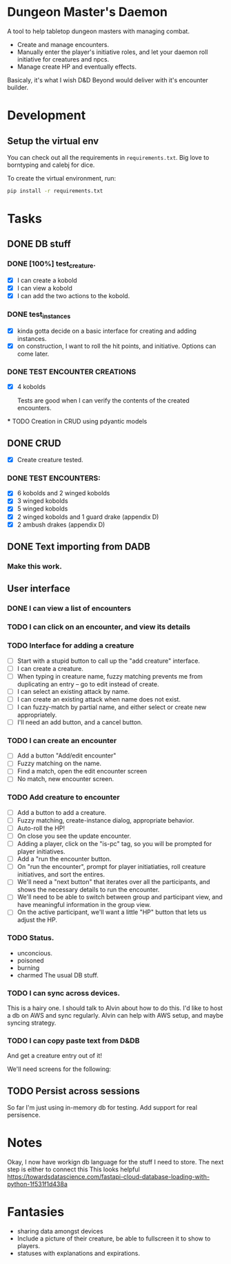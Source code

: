 * Dungeon Master's Daemon

A tool to help tabletop dungeon masters with managing combat.

   - Create and manage encounters.
   - Manually enter the player's initiative roles, and let your daemon roll initiative for creatures and npcs.
   - Manage create HP and eventually effects.

Basicaly, it's what I wish D&D Beyond would deliver with it's encounter builder.

* Development
** Setup the virtual env
You can check out all the requirements in ~requirements.txt~.  Big love to borntyping and calebj for dice.

To create the virtual environment, run:
#+begin_src bash
   pip install -r requirements.txt
#+end_src

* Tasks
** DONE DB stuff
CLOSED: [2023-03-20 Mon 09:45]


*** DONE [100%] test_creature.
CLOSED: [2023-03-20 Mon 06:25]
      - [X] I can create a kobold
      - [X] I can view a kobold
      - [X] I can add the two actions to the kobold.

*** DONE test_instances
CLOSED: [2023-03-20 Mon 06:25]
- [X] kinda gotta decide on a basic interface for creating and adding instances.
- [X] on construction, I want to roll the hit points, and initiative.  Options can come later.

*** DONE TEST ENCOUNTER CREATIONS
CLOSED: [2023-03-20 Mon 06:25]
    - [X]  4 kobolds

      Tests are good when I can verify the contents of the created encounters.

  *** TODO Creation in CRUD using pdyantic models
** DONE CRUD
CLOSED: [2023-03-20 Mon 09:44]
   - [X] Create creature tested.
*** DONE TEST ENCOUNTERS:
CLOSED: [2023-03-20 Mon 09:44]
    - [X] 6 kobolds and 2 winged kobolds
    - [X] 3 winged kobolds
    - [X] 5 winged kobolds
    - [X] 2 winged kobolds and 1 guard drake (appendix D)
    - [X] 2 ambush drakes (appendix D)

** DONE Text importing from DADB
CLOSED: [2023-03-20 Mon 06:23]

*** Make this work.

** User interface
*** DONE I can view a list of encounters
CLOSED: [2023-03-20 Mon 10:25]
*** TODO I can click on an encounter, and view its details
*** TODO Interface for adding a creature
       - [ ] Start with a stupid button to call up the "add creature" interface.
       - [ ] I can create a creature.
       - [ ] When typing in creature name, fuzzy matching prevents me from duplicating an entry -- go to edit instead of create.
       - [ ] I can select an existing attack by name.
       - [ ] I can create an existing attack when name does not exist.
       - [ ] I can fuzzy-match by partial name, and either select or create new appropriately.
       - [ ] I'll need an add button, and a cancel button.

*** TODO  I can create an encounter
       - [ ] Add a button "Add/edit encounter"
       - [ ] Fuzzy matching on the name.
       - [ ] Find a match, open the edit encounter screen
       - [ ] No match, new encounter screen.

*** TODO  Add creature to encounter
       - [ ] Add a button to add a creature.
       - [ ] Fuzzy matching, create-instance dialog, appropriate behavior.
       - [ ] Auto-roll the HP!
       - [ ] On close you see the update encounter.
       - [ ] Adding a player, click on the "is-pc" tag, so you will be prompted for player initiatives.
       - [ ] Add a "run the encounter button.
       - [ ] On  "run the encounter", prompt for player initiatiaties, roll creature initiatives, and sort the entires.
       - [ ] We'll need a "next button" that iterates over all the participants, and shows the necessary details to run the encounter.
       - [ ] We'll need to be able to switch between group and participant view, and have meaningful information in the group view.
       - [ ] On the active participant, we'll want a little "HP" button that lets us adjust the HP.

*** TODO Status.
        - unconcious.
        - poisoned
        - burning
        - charmed
          The usual DB stuff.

*** TODO I can sync across devices.
        This is a hairy one.  I should talk to Alvin about how to do this.  I'd like to host  a db on AWS and sync regularly.  Alvin can help with AWS setup,  and maybe syncing strategy.

*** TODO I can copy paste text from D&DB
       And get a creature entry out of it!




We'll need screens for the following:

** TODO Persist across sessions
So far I'm just using in-memory db for testing.  Add support for real persisence.
* Notes

Okay, I now have workign db language for the stuff I need to store.  The next step is either to connect this
This looks helpful https://towardsdatascience.com/fastapi-cloud-database-loading-with-python-1f531f1d438a

* Fantasies
  - sharing data amongst devices
  - Include a picture of their creature, be able to fullscreen it to show to players.
  - statuses with explanations and expirations.

